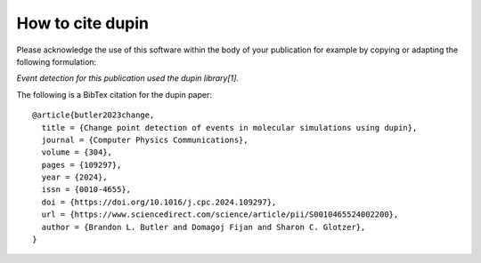 =====================
How to cite **dupin**
=====================

Please acknowledge the use of this software within the body of your publication for example by copying or adapting the following formulation:

*Event detection for this publication used the dupin library[1].*

The following is a BibTex citation for the dupin paper::

    @article{butler2023change,
      title = {Change point detection of events in molecular simulations using dupin},
      journal = {Computer Physics Communications},
      volume = {304},
      pages = {109297},
      year = {2024},
      issn = {0010-4655},
      doi = {https://doi.org/10.1016/j.cpc.2024.109297},
      url = {https://www.sciencedirect.com/science/article/pii/S0010465524002200},
      author = {Brandon L. Butler and Domagoj Fijan and Sharon C. Glotzer},
    }
